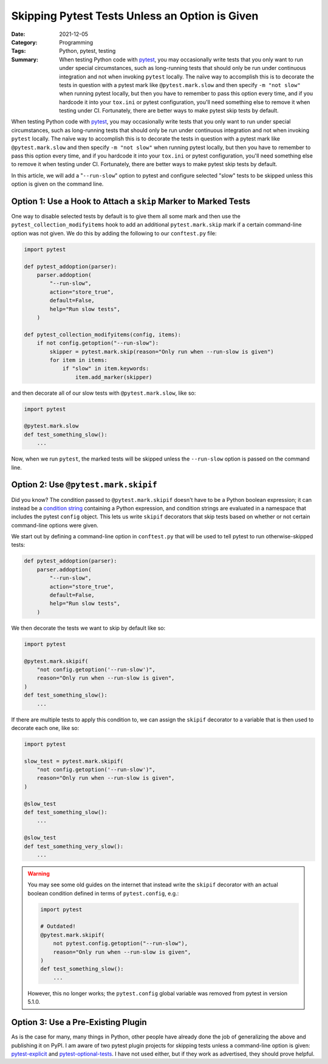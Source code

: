 ===============================================
Skipping Pytest Tests Unless an Option is Given
===============================================

:Date: 2021-12-05
:Category: Programming
:Tags: Python, pytest, testing
:Summary:
    When testing Python code with pytest_, you may occasionally write tests
    that you only want to run under special circumstances, such as long-running
    tests that should only be run under continuous integration and not when
    invoking ``pytest`` locally.  The naïve way to accomplish this is to
    decorate the tests in question with a pytest mark like
    ``@pytest.mark.slow`` and then specify ``-m "not slow"`` when running
    pytest locally, but then you have to remember to pass this option every
    time, and if you hardcode it into your ``tox.ini`` or pytest configuration,
    you'll need something else to remove it when testing under CI.
    Fortunately, there are better ways to make pytest skip tests by default.

When testing Python code with pytest_, you may occasionally write tests that
you only want to run under special circumstances, such as long-running tests
that should only be run under continuous integration and not when invoking
``pytest`` locally.  The naïve way to accomplish this is to decorate the tests
in question with a pytest mark like ``@pytest.mark.slow`` and then specify ``-m
"not slow"`` when running pytest locally, but then you have to remember to pass
this option every time, and if you hardcode it into your ``tox.ini`` or pytest
configuration, you'll need something else to remove it when testing under CI.
Fortunately, there are better ways to make pytest skip tests by default.

.. _pytest: https://docs.pytest.org

In this article, we will add a "``--run-slow``" option to pytest and configure
selected "slow" tests to be skipped unless this option is given on the command
line.


Option 1: Use a Hook to Attach a ``skip`` Marker to Marked Tests
================================================================

One way to disable selected tests by default is to give them all some mark and
then use the ``pytest_collection_modifyitems`` hook to add an additional
``pytest.mark.skip`` mark if a certain command-line option was not given.  We
do this by adding the following to our ``conftest.py`` file:

.. code:: python

    import pytest

    def pytest_addoption(parser):
        parser.addoption(
            "--run-slow",
            action="store_true",
            default=False,
            help="Run slow tests",
        )

    def pytest_collection_modifyitems(config, items):
        if not config.getoption("--run-slow"):
            skipper = pytest.mark.skip(reason="Only run when --run-slow is given")
            for item in items:
                if "slow" in item.keywords:
                    item.add_marker(skipper)

and then decorate all of our slow tests with ``@pytest.mark.slow``, like so:

.. code:: python

    import pytest

    @pytest.mark.slow
    def test_something_slow():
        ...

Now, when we run ``pytest``, the marked tests will be skipped unless the
``--run-slow`` option is passed on the command line.


Option 2: Use ``@pytest.mark.skipif``
=====================================

Did you know?  The condition passed to ``@pytest.mark.skipif`` doesn't have to
be a Python boolean expression; it can instead be a `condition string`__
containing a Python expression, and condition strings are evaluated in a
namespace that includes the pytest ``config`` object.  This lets us write
``skipif`` decorators that skip tests based on whether or not certain
command-line options were given.

__ https://docs.pytest.org/en/6.2.x/historical-notes.html#string-conditions

We start out by defining a command-line option in ``conftest.py`` that will be
used to tell pytest to run otherwise-skipped tests:

.. code:: python

    def pytest_addoption(parser):
        parser.addoption(
            "--run-slow",
            action="store_true",
            default=False,
            help="Run slow tests",
        )

We then decorate the tests we want to skip by default like so:

.. code:: python

    import pytest

    @pytest.mark.skipif(
        "not config.getoption('--run-slow')",
        reason="Only run when --run-slow is given",
    )
    def test_something_slow():
        ...

If there are multiple tests to apply this condition to, we can assign the
``skipif`` decorator to a variable that is then used to decorate each one, like
so:

.. code:: python

    import pytest

    slow_test = pytest.mark.skipif(
        "not config.getoption('--run-slow')",
        reason="Only run when --run-slow is given",
    )

    @slow_test
    def test_something_slow():
        ...

    @slow_test
    def test_something_very_slow():
        ...

.. warning::

    You may see some old guides on the internet that instead write the
    ``skipif`` decorator with an actual boolean condition defined in terms of
    ``pytest.config``, e.g.:

    .. code:: python

        import pytest

        # Outdated!
        @pytest.mark.skipif(
            not pytest.config.getoption("--run-slow"),
            reason="Only run when --run-slow is given",
        )
        def test_something_slow():
            ...

    However, this no longer works; the ``pytest.config`` global variable was
    removed from pytest in version 5.1.0.


Option 3: Use a Pre-Existing Plugin
===================================

As is the case for many, many things in Python, other people have already done
the job of generalizing the above and publishing it on PyPI.  I am aware of two
pytest plugin projects for skipping tests unless a command-line option is
given: pytest-explicit_ and pytest-optional-tests_.  I have not used either,
but if they work as advertised, they should prove helpful.

.. _pytest-explicit: https://pypi.org/project/pytest-explicit/
.. _pytest-optional-tests: https://pypi.org/project/pytest-optional-tests/
